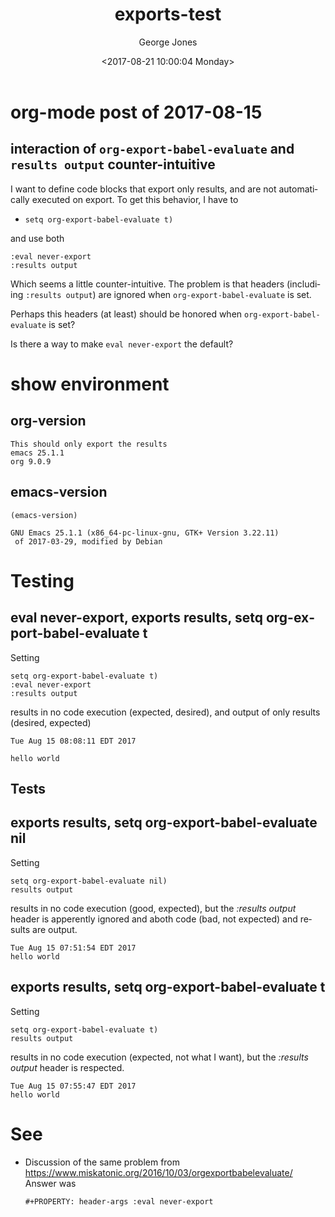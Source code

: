 #+OPTIONS: ':nil *:t -:t ::t <:t H:3 \n:nil ^:t arch:headline
#+OPTIONS: author:t broken-links:nil c:nil creator:nil
#+OPTIONS: d:(not "LOGBOOK") date:t e:t email:nil f:t inline:t num:t
#+OPTIONS: p:nil pri:nil prop:nil stat:t tags:t tasks:t tex:t
#+OPTIONS: timestamp:t title:t toc:nil todo:t |:t
#+TITLE: exports-test
#+DATE: <2017-08-21 10:00:04 Monday>
#+AUTHOR: George Jones
#+EMAIL: gmj@duox
#+LANGUAGE: en
#+SELECT_TAGS: export
#+EXCLUDE_TAGS: noexport
#+CREATOR: Emacs 25.1.1 (Org mode 9.0.9)

* org-mode post of 2017-08-15
** interaction of =org-export-babel-evaluate= and =results output= counter-intuitive
   I want to define code blocks that export only results, and are not
   automatically executed on export. To get this behavior, I have to

   - =setq org-export-babel-evaluate t)=

   and use both

   #+begin_example
  :eval never-export
  :results output
   #+end_example

   Which seems a little counter-intuitive.   The problem is that
   headers (includiing  =:results output=) are ignored when
   =org-export-babel-evaluate= is set.

   Perhaps this headers (at least) should be honored when
   =org-export-babel-evaluate= is set?

   Is there a way to make =eval never-export= the default?

* show environment
** org-version
  #+BEGIN_SRC elisp :exports results
  (format "This should only export the results\nemacs %s\norg %s" emacs-version org-version)
  #+END_SRC

  #+RESULTS:
  : This should only export the results
  : emacs 25.1.1
  : org 9.0.9

** emacs-version
  #+begin_src elisp
  (emacs-version)
  #+end_src

  #+RESULTS:
  : GNU Emacs 25.1.1 (x86_64-pc-linux-gnu, GTK+ Version 3.22.11)
  :  of 2017-03-29, modified by Debian

* Testing
** eval never-export, exports results, setq org-export-babel-evaluate t

   Setting

   #+begin_example
  setq org-export-babel-evaluate t)
  :eval never-export
  :results output
   #+end_example

   results in no code execution (expected, desired), and output of only
   results (desired, expected)

   #+begin_src shell  :results output :exports results :eval never-export
    exec 2>&1;date;set -e; set -u; # set -x
    # THIS IS CODE, I ONLY WANT TO SEE RESULTS
    echo hello world
   #+end_src

   #+RESULTS:
   : Tue Aug 15 08:08:11 EDT 2017

   : hello world

** Tests
** Set /org-export-babel-evaluate nil/                             :noexport:
   #+BEGIN_SRC emacs-lisp :exports code
  (setq org-export-babel-evaluate nil)
   #+end_src

   #+RESULTS:

** exports results, setq org-export-babel-evaluate nil

   Setting

   #+begin_example
  setq org-export-babel-evaluate nil)
  results output
   #+end_example

   results in no code execution (good, expected), but the /:results
   output/ header is apperently ignored and aboth code (bad, not
   expected) and results are output.

   #+begin_src shell  :results output :exports results
    exec 2>&1;date;set -e; set -u; # set -x
    # THIS IS CODE, I ONLY WANT TO SEE RESULTS
    echo hello world
   #+end_src

   #+RESULTS:
   : Tue Aug 15 07:51:54 EDT 2017
   : hello world

** Set /org-export-babel-evaluate nil/                             :noexport:
   #+BEGIN_SRC emacs-lisp :exports code
  (setq org-export-babel-evaluate t)
   #+end_src

   #+RESULTS:
   : t



** exports results, setq org-export-babel-evaluate t

   Setting

   #+begin_example
  setq org-export-babel-evaluate t)
  results output
   #+end_example

   results in no code execution (expected, not what I want), but the /:results
   output/ header is respected.

   #+begin_src shell  :results output :exports results
    exec 2>&1;date;set -e; set -u; # set -x
    # THIS IS CODE, I ONLY WANT TO SEE RESULTS
    echo hello world
   #+end_src

   #+RESULTS:
   : Tue Aug 15 07:55:47 EDT 2017
   : hello world

* See
  - Discussion of the same problem from https://www.miskatonic.org/2016/10/03/orgexportbabelevaluate/
    Answer was

    #+begin_src
    #+PROPERTY: header-args :eval never-export
    #+end_src
